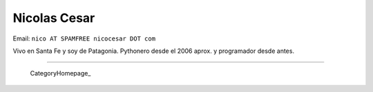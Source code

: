
Nicolas Cesar
-------------

Email: ``nico AT SPAMFREE nicocesar DOT com``

Vivo en Santa Fe y soy de Patagonia. Pythonero desde el 2006 aprox. y programador desde antes.

-------------------------

 CategoryHomepage_

.. ############################################################################


